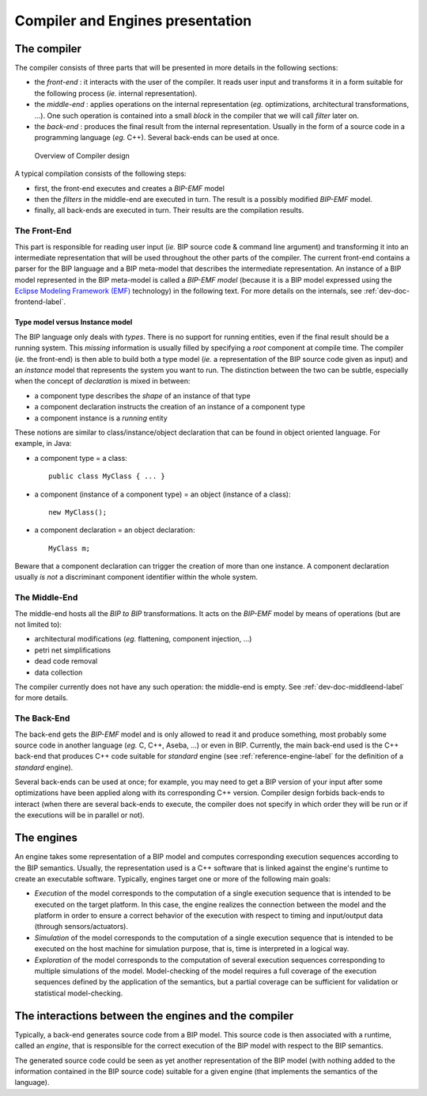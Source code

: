 Compiler and Engines presentation
=================================

The compiler
------------

The compiler consists of three parts that will be presented in more details in
the following sections:

* the *front-end* : it interacts with the user of the compiler. It
  reads user input and transforms it in a form suitable for the following
  process (*ie.* internal representation).
* the *middle-end* : applies operations on the internal representation (*eg.*
  optimizations, architectural transformations, ...). One such operation is
  contained into a small *block* in the compiler that we will call *filter*
  later on.
* the *back-end* : produces the final result from the internal
  representation. Usually in the form of a source code in a programming language
  (*eg.* C++). Several back-ends can be used at once.

.. figure:: ../images/compiler-engines-presentation/compiler-presentation.png
   :alt: Overview of Compiler design

   Overview of Compiler design

A typical compilation consists of the following steps:

* first, the front-end executes and creates a *BIP-EMF* model
* then the *filters* in the middle-end are executed in turn. The result is 
  a possibly modified *BIP-EMF* model.
* finally, all back-ends are executed in turn. Their results are the compilation
  results.

The Front-End
^^^^^^^^^^^^^
.. index::
   single: front-end

This part is responsible for reading user input (*ie.* BIP source code & command
line argument) and transforming it into an intermediate representation that will
be used throughout the other parts of the compiler. The current front-end
contains a parser for the BIP language and a BIP meta-model that describes the
intermediate representation. An instance of a BIP model represented in the BIP
meta-model is called a *BIP-EMF model* (because it is a BIP model expressed
using the `Eclipse Modeling Framework (EMF) <http://www.eclipse.org/emf>`_
technology) in the following text. For more details on the internals, see
:ref:`dev-doc-frontend-label`.

Type model versus Instance model
""""""""""""""""""""""""""""""""

The BIP language only deals with *types*. There is no support for running
entities, even if the final result should be a running system. This *missing*
information is usually filled by specifying a *root* component at compile
time. The compiler (*ie.* the front-end) is then able to build both a type model
(*ie.* a representation of the BIP source code given as input) and an *instance*
model that represents the system you want to run. The distinction between the
two can be subtle, especially when the concept of *declaration* is mixed in
between:

* a component type describes the *shape* of an instance of that type
* a component declaration instructs the creation of an instance of a component
  type
* a component instance is a *running* entity

These notions are similar to class/instance/object declaration that can be found
in object oriented language. For example, in Java:

* a component type = a class::

    public class MyClass { ... }

* a component (instance of a component type) = an object (instance of a class)::

    new MyClass();

* a component declaration = an object declaration::

    MyClass m;

Beware that a component declaration can trigger the creation of more than one
instance. A component declaration usually *is not* a discriminant component
identifier within the whole system.

The Middle-End
^^^^^^^^^^^^^^

.. index::
   single: middle-end
   single: bip2bip

The middle-end hosts all the *BIP to BIP* transformations. It acts on the
*BIP-EMF* model by means of operations (but are not limited to):

* architectural modifications (*eg.* flattening, component injection, ...)
* petri net simplifications
* dead code removal
* data collection

The compiler currently does not have any such operation: the middle-end is
empty. See :ref:`dev-doc-middleend-label` for more details.

.. figure: ../images/missing-todo.png
   
   Missing figure for middle end

.. Maybe we should have ref to research paper dealing with bip2bip transformations ?

The Back-End
^^^^^^^^^^^^

.. index::
   single: back-end

The back-end gets the *BIP-EMF* model and is only allowed to read it and produce
something, most probably some source code in another language (*eg.* C, C++,
Aseba, ...) or even in BIP. Currently, the main back-end used is the C++
back-end that produces C++ code suitable for *standard* engine (see
:ref:`reference-engine-label` for the definition of a *standard* engine).

Several back-ends can be used at once; for example, you may need to get a BIP
version of your input after some optimizations have been applied along with its
corresponding C++ version. Compiler design forbids back-ends to interact (when
there are several back-ends to execute, the compiler does not specify in which
order they will be run or if the executions will be in parallel or not).

The engines
-----------

.. index::
   single: engine

An engine takes some representation of a BIP model and computes corresponding
execution sequences according to the BIP semantics. Usually, the representation
used is a C++ software that is linked against the engine's runtime to create an
executable software.
Typically, engines target one or more of the following main goals:

* *Execution* of the model corresponds to the computation of a single execution
  sequence that is intended to be executed on the target platform. In this case,
  the engine realizes the connection between the model and the platform in order
  to ensure a correct behavior of the execution with respect to timing and
  input/output data (through sensors/actuators).
* *Simulation* of the model corresponds to the computation of a single execution
  sequence that is intended to be executed on the host machine for simulation
  purpose, that is, time is interpreted in a logical way.  
* *Exploration* of the model corresponds to the computation of several execution
  sequences corresponding to multiple simulations of the model. Model-checking
  of the model requires a full coverage of the execution sequences defined by
  the application of the semantics, but a partial coverage can be sufficient for
  validation or statistical model-checking.

The interactions between the engines and the compiler
-----------------------------------------------------

Typically, a back-end generates source code from a BIP model. This source code
is then associated with a runtime, called an *engine*, that is responsible for
the correct execution of the BIP model with respect to the BIP semantics.

The generated source code could be seen as yet another representation of the BIP
model (with nothing added to the information contained in the BIP source code)
suitable for a given engine (that implements the semantics of the language).
